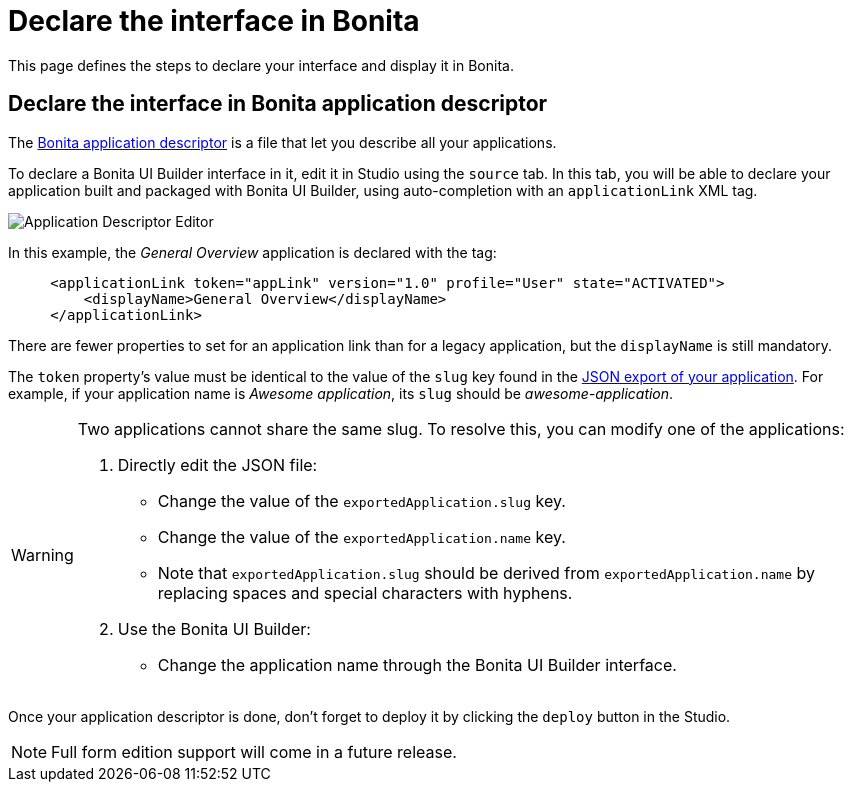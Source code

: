 = Declare the interface in Bonita
:page-aliases: applications:builder-declare-interface-in-bonita.adoc
:description: This page defines the steps to declare your interface and display it in Bonita.

{description}

== Declare the interface in Bonita application descriptor

The xref:ui-designer/application-creation.adoc[Bonita application descriptor] is a file that let you describe all your applications.

To declare a Bonita UI Builder interface in it, edit it in Studio using the `source` tab.
In this tab, you will be able to declare your application built and packaged with Bonita UI Builder, using auto-completion with an `applicationLink` XML tag.

image:ui-builder/app-link/application-link-descriptor.png[Application Descriptor Editor]

In this example, the _General Overview_ application is declared with the tag:

[source,xml]
----
     <applicationLink token="appLink" version="1.0" profile="User" state="ACTIVATED">
         <displayName>General Overview</displayName>
     </applicationLink>
----

There are fewer properties to set for an application link than for a legacy application, but the `displayName` is still mandatory.

The `token` property's value must be identical to the value of the `slug` key found in the xref:package-and-deploy-your-application.adoc#export-application[JSON export of your application]. For example, if your application name is __Awesome application__, its `slug` should be __awesome-application__.

[WARNING]
====
Two applications cannot share the same slug. To resolve this, you can modify one of the applications:

1. Directly edit the JSON file:
* Change the value of the `exportedApplication.slug` key.
* Change the value of the `exportedApplication.name` key.
* Note that `exportedApplication.slug` should be derived from `exportedApplication.name` by replacing spaces and special characters with hyphens.

2. Use the Bonita UI Builder:
* Change the application name through the Bonita UI Builder interface.

====

Once your application descriptor is done, don't forget to deploy it by clicking the `deploy` button in the Studio.

[NOTE]
====
Full form edition support will come in a future release.
====

